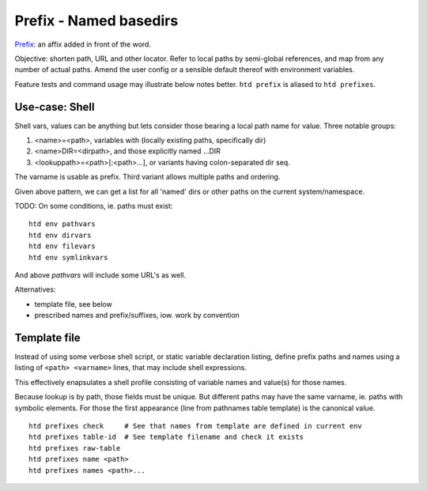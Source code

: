 Prefix - Named basedirs
=======================
Prefix_: an affix added in front of the word.

.. _prefix: http://wordnetweb.princeton.edu/perl/webwn?s=prefix

Objective: shorten path, URL and other locator. Refer to local paths by
semi-global references, and map from any number of actual paths. Amend the
user config or a sensible default thereof with environment variables.

Feature tests and command usage may illustrate below notes better.
``htd prefix`` is aliased to ``htd prefixes``.

Use-case: Shell
----------------
Shell vars, values can be anything but lets consider those bearing a local
path name for value. Three notable groups:

1. <name>=<path>, variables with (locally existing paths, specifically dir)
2. <name>DIR=<dirpath>, and those explicitly named ...DIR
3. <lookuppath>=<path>[:<path>...], or variants having colon-separated dir
   seq.

The varname is usable as prefix.
Third variant allows multiple paths and ordering.

Given above pattern, we can get a list for all 'named' dirs or other paths
on the current system/namespace.

TODO: On some conditions, ie. paths must exist::

    htd env pathvars
    htd env dirvars
    htd env filevars
    htd env symlinkvars

And above `pathvars` will include some URL's as well.

Alternatives:

- template file, see below
- prescribed names and prefix/suffixes, iow. work by convention

Template file
-------------
Instead of using some verbose shell script, or static variable declaration
listing, define prefix paths and names using a listing of ``<path> <varname>``
lines, that may include shell expressions.

This effectively enapsulates a shell profile consisting of variable names
and value(s) for those names.

Because lookup is by path, those fields must be unique. But different paths
may have the same varname, ie. paths with symbolic elements. For those
the first appearance (line from pathnames table template)  is the canonical
value.

::

    htd prefixes check     # See that names from template are defined in current env
    htd prefixes table-id  # See template filename and check it exists
    htd prefixes raw-table
    htd prefixes name <path>
    htd prefixes names <path>...

